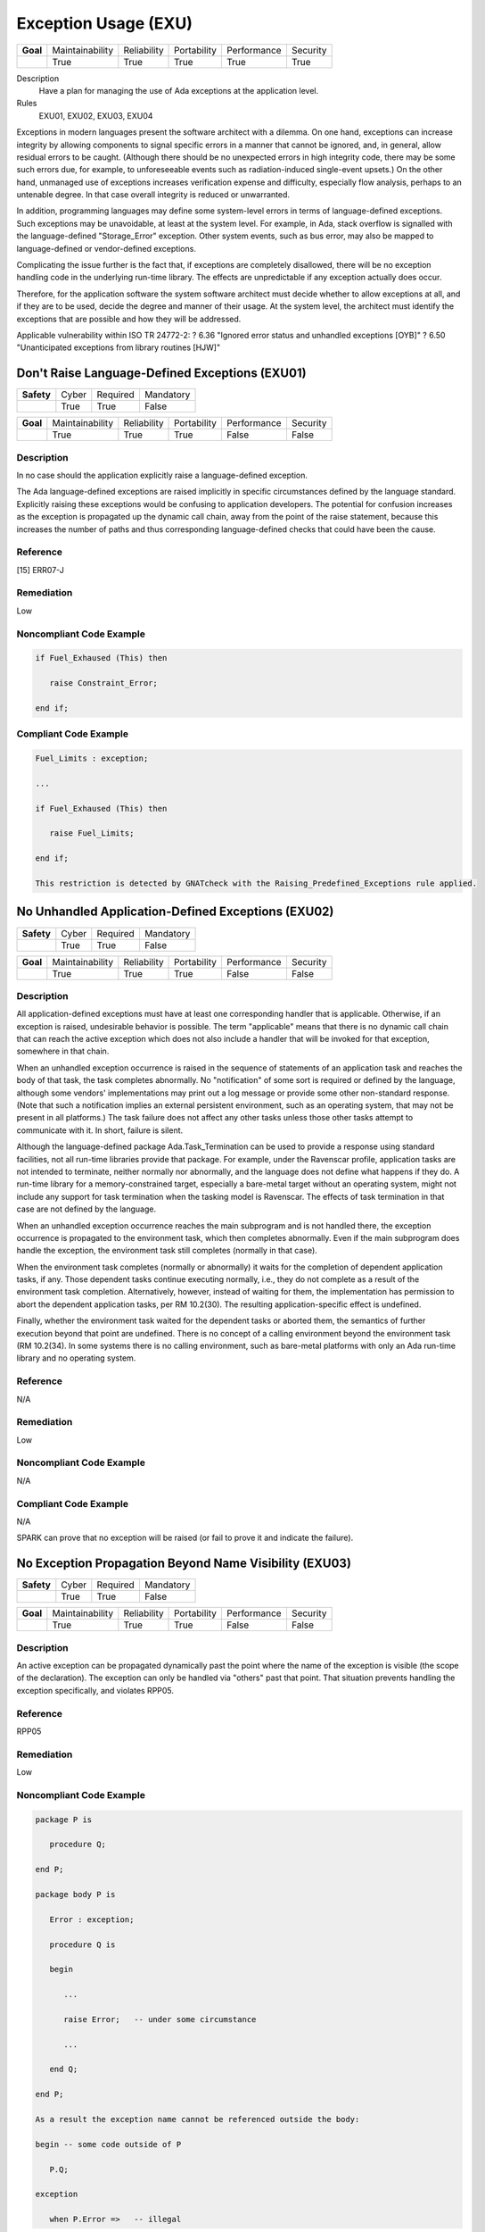    
=======================
Exception Usage (EXU)
=======================

.. list-table::
   :stub-columns: 1
   :align: left

   * - Goal 

     - Maintainability
     - Reliability
     - Portability
     - Performance
     - Security

   * -

     - True
     - True
     - True
     - True
     - True

Description
   Have a plan for managing the use of Ada exceptions at the application level.

Rules
   EXU01, EXU02, EXU03, EXU04

Exceptions in modern languages present the software architect with a dilemma. On one hand, exceptions can increase integrity by allowing components to signal specific errors in a manner that cannot be ignored, and, in general, allow residual errors to be caught. (Although there should be no unexpected errors in high integrity code, there may be some such errors due, for example, to unforeseeable events such as radiation-induced single-event upsets.)  On the other hand, unmanaged use of exceptions increases verification expense and difficulty, especially flow analysis, perhaps to an untenable degree. In that case overall integrity is reduced or unwarranted.

In addition, programming languages may define some system-level errors in terms of language-defined exceptions. Such exceptions may be unavoidable, at least at the system level. For example, in Ada, stack overflow is signalled with the language-defined "Storage_Error" exception. Other system events, such as bus error, may also be mapped to language-defined or vendor-defined exceptions.

Complicating the issue further is the fact that, if exceptions are completely disallowed, there will be no exception handling code in the underlying run-time library. The effects are unpredictable if any exception actually does occur.

Therefore, for the application software the system software architect must decide whether to allow exceptions at all, and if they are to be used, decide the degree and manner of their usage. At the system level, the architect must identify the exceptions that are possible and how they will be addressed.

Applicable vulnerability within ISO TR 24772-2: 
? 6.36 "Ignored error status and unhandled exceptions [OYB]"
? 6.50 "Unanticipated exceptions from library routines [HJW]"

-------------------------------------------------
Don't Raise Language-Defined Exceptions (EXU01)
-------------------------------------------------

.. list-table::
   :stub-columns: 1
   :align: left

   * - Safety 

     - Cyber
     - Required
     - Mandatory

   * -

     - True
     - True
     - False

.. list-table::
   :stub-columns: 1
   :align: left

   * - Goal 

     - Maintainability
     - Reliability
     - Portability
     - Performance
     - Security

   * -

     - True
     - True
     - True
     - False
     - False

"""""""""""""
Description
"""""""""""""

In no case should the application explicitly raise a language-defined exception. 

The Ada language-defined exceptions are raised implicitly in specific circumstances defined by the language standard. Explicitly raising these exceptions would be confusing to application developers. The potential for confusion increases as the exception is propagated up the dynamic call chain, away from the point of the raise statement, because this increases the number of paths and thus corresponding language-defined checks that could have been the cause.

"""""""""""
Reference
"""""""""""

[15] ERR07-J

"""""""""""""
Remediation
"""""""""""""

Low

"""""""""""""""""""""""""""
Noncompliant Code Example
"""""""""""""""""""""""""""

.. code:: Ada

   if Fuel_Exhaused (This) then
   
      raise Constraint_Error;
   
   end if;

""""""""""""""""""""""""
Compliant Code Example
""""""""""""""""""""""""

.. code:: Ada

   Fuel_Limits : exception;
   
   ...
   
   if Fuel_Exhaused (This) then
   
      raise Fuel_Limits;
   
   end if;
   
   This restriction is detected by GNATcheck with the Raising_Predefined_Exceptions rule applied.
   
-----------------------------------------------------
No Unhandled Application-Defined Exceptions (EXU02)
-----------------------------------------------------

.. list-table::
   :stub-columns: 1
   :align: left

   * - Safety 

     - Cyber
     - Required
     - Mandatory

   * -

     - True
     - True
     - False

.. list-table::
   :stub-columns: 1
   :align: left

   * - Goal 

     - Maintainability
     - Reliability
     - Portability
     - Performance
     - Security

   * -

     - True
     - True
     - True
     - False
     - False

"""""""""""""
Description
"""""""""""""

All application-defined exceptions must have at least one corresponding handler that is applicable. Otherwise, if an exception is raised, undesirable behavior is possible. The term "applicable" means that there is no dynamic call chain that can reach the active exception which does not also include a handler that will be invoked for that exception, somewhere in that chain.

When an unhandled exception occurrence is raised in the sequence of statements of an application task and reaches the body of that task, the task completes abnormally. No "notification" of some sort is required or defined by the language, although some vendors' implementations may print out a log message or provide some other non-standard response. (Note that such a notification implies an external persistent environment, such as an operating system, that may not be present in all platforms.) The task failure does not affect any other tasks unless those other tasks attempt to communicate with it. In short, failure is silent. 

Although the language-defined package Ada.Task_Termination can be used to provide a response using standard facilities, not all run-time libraries provide that package. For example, under the  Ravenscar profile, application tasks are not intended to terminate, neither normally nor abnormally, and the language does not define what happens if they do. A run-time library for a memory-constrained target, especially a bare-metal target without an operating system, might  not include any support for task termination when the tasking model is Ravenscar. The effects of task termination in that case are not defined by the language.

When an unhandled exception occurrence reaches the main subprogram and is not handled there, the exception occurrence is propagated to the environment task, which then completes abnormally.  Even if the main subprogram does handle the exception, the environment task still completes (normally in that case). 

When the environment task completes (normally or abnormally) it waits for the completion of dependent application tasks, if any. Those dependent tasks continue executing normally, i.e., they do not complete as a result of the environment task completion. Alternatively, however, instead of waiting for them, the implementation has permission to abort the dependent application tasks, per RM 10.2(30). The resulting application-specific effect is undefined.

Finally, whether the environment task waited for the dependent tasks or aborted them, the semantics of further execution beyond that point are undefined. There is no concept of a calling environment beyond the environment task (RM 10.2(34). In some systems there is no calling environment, such as bare-metal platforms with only an Ada run-time library and no operating system.

"""""""""""
Reference
"""""""""""

N/A

"""""""""""""
Remediation
"""""""""""""

Low

"""""""""""""""""""""""""""
Noncompliant Code Example
"""""""""""""""""""""""""""

N/A

""""""""""""""""""""""""
Compliant Code Example
""""""""""""""""""""""""

N/A

SPARK can prove that no exception will be raised (or fail to prove it and indicate the failure).

---------------------------------------------------------
No Exception Propagation Beyond Name Visibility (EXU03)
---------------------------------------------------------

.. list-table::
   :stub-columns: 1
   :align: left

   * - Safety 

     - Cyber
     - Required
     - Mandatory

   * -

     - True
     - True
     - False

.. list-table::
   :stub-columns: 1
   :align: left

   * - Goal 

     - Maintainability
     - Reliability
     - Portability
     - Performance
     - Security

   * -

     - True
     - True
     - True
     - False
     - False

"""""""""""""
Description
"""""""""""""

An active exception can be propagated dynamically past the point where the name of the exception is visible (the scope of the declaration). The exception can only be handled via "others" past that point. That situation prevents handling the exception specifically, and violates RPP05.

"""""""""""
Reference
"""""""""""

RPP05

"""""""""""""
Remediation
"""""""""""""

Low

"""""""""""""""""""""""""""
Noncompliant Code Example
"""""""""""""""""""""""""""

.. code:: Ada

   package P is
   
      procedure Q;
   
   end P;
   
   package body P is
   
      Error : exception;
   
      procedure Q is
   
      begin
   
         ...
   
         raise Error;   -- under some circumstance
   
         ...
   
      end Q;
   
   end P;
   
   As a result the exception name cannot be referenced outside the body:
   
   begin -- some code outside of P
   
      P.Q;
   
   exception
   
      when P.Error =>   -- illegal

""""""""""""""""""""""""
Compliant Code Example
""""""""""""""""""""""""

.. code:: Ada

   Either make the exception name visible to clients:
   
   package P is
   
      Error : exception;   -- moved from package body
   
      procedure Q;
   
   end P;
   
   or ensure the exception is not propagated beyond the scope of its declaration:
   
   package body P is
   
      Error : exception;
   
      procedure Q is
   
      begin
   
         ...
   
         raise Error;   -- under some circumstance
   
         ...
   
      exception
   
         when Error => ...
   
      end Q;
   
   end P;
   
   GNATcheck can detect violations via the Non_Visible_Exceptions rule. 
   
----------------------------------------------
Prove Absence of Run-time Exceptions (EXU04)
----------------------------------------------

.. list-table::
   :stub-columns: 1
   :align: left

   * - Safety 

     - Cyber
     - Required
     - Mandatory

   * -

     - True
     - True
     - False

.. list-table::
   :stub-columns: 1
   :align: left

   * - Goal 

     - Maintainability
     - Reliability
     - Portability
     - Performance
     - Security

   * -

     - True
     - True
     - True
     - False
     - False

"""""""""""""
Description
"""""""""""""

In many high-integrity systems the possible responses to an exception are limited or nonexistent.  In these cases the only approach is to prove exceptions cannot occur in the first place.  Additionally, the cost of proving exceptions cannot happen may be less than the cost of analyzing code in which they are allowed to be raised.

The restriction No_Exceptions can be used with pragma Restrictions to enforce this approach.  Specifically, the restriction ensures that "raise" statements and exception handlers do not appear in the source code and that language-defined checks are not emitted by the compiler.  However, a run-time check performed automatically by the hardware is permitted because it typically cannot be prevented.  An example of such a check would be traps on invalid addresses.  If a hardware check fails, or if an omitted language-defined check would have failed, execution is unpredictable. As a result, enforcement with the restriction is not ideal. However, proof of the absence of run-time errors is possible using the SPARK subset of Ada.

"""""""""""
Reference
"""""""""""

MISRA C rule 1.3 "There shall be no occurrence of undefined or critical unspecified behaviour"

"""""""""""""
Remediation
"""""""""""""

High

"""""""""""""""""""""""""""
Noncompliant Code Example
"""""""""""""""""""""""""""

N/A

""""""""""""""""""""""""
Compliant Code Example
""""""""""""""""""""""""

N/A

This restriction is detected by SPARK, in which any statements explicitly raising an exception must be proven unreachable (or proof fails and the failure is indicated), and any possibility of run-time exception should be proved not to happen.

